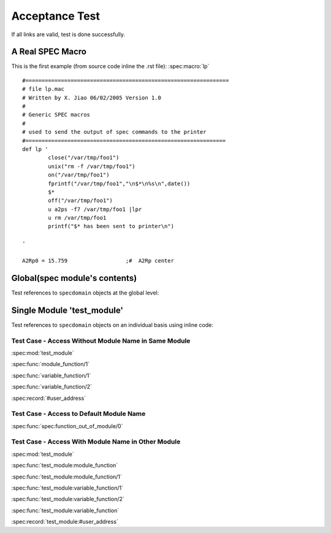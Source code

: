===============
Acceptance Test
===============

If all links are valid, test is done successfully.


A Real SPEC Macro
======================

This is the first example (from source code inline the .rst file): :spec:macro:`lp`

.. and also the variable :spec:variable:`A2Rp0`

::

	#===============================================================
	# file lp.mac
	# Written by X. Jiao 06/02/2005 Version 1.0
	#
	# Generic SPEC macros
	#
	# used to send the output of spec commands to the printer
	#============================================================== 
	def lp '
		close("/var/tmp/foo1")
		unix("rm -f /var/tmp/foo1")
		on("/var/tmp/foo1")
		fprintf("/var/tmp/foo1","\n$*\n%s\n",date())
		$*
		off("/var/tmp/foo1")
		u a2ps -f7 /var/tmp/foo1 |lpr
	        u rm /var/tmp/foo1
		printf("$* has been sent to printer\n")
		
	'
	
	A2Rp0 = 15.759			;#  A2Rp center



Global(spec module's contents)
================================

Test references to ``specdomain`` objects at the global level:

.. spec:function:: function_out_of_module

.. spec:module:: test_module

Single Module 'test_module'
===========================

Test references to ``specdomain`` objects on an individual basis using inline code:

.. spec:function:: module_function(Identifier)

   test
   
   :param Identifier: identify sender
   :type  Identifier: str
   :return: status
   :rtype:  atom()

.. spec:function:: variable_function(Name[, Option]) -> ok

   test

   :param Name: identify sender
   :type  Name: str
   :param Option: option param
   :type  Option: atom()


..
	.. spec:macro:: HostName
	   
	   Host name of test server.

.. spec:record:: #user_address

   It contains user name, e-mail, address and so on

Test Case - Access Without Module Name in Same Module
-----------------------------------------------------

:spec:mod:`test_module`

:spec:func:`module_function/1`

:spec:func:`variable_function/1`

:spec:func:`variable_function/2`

.. :spec:macro:`HostName`

:spec:record:`#user_address`

Test Case - Access to Default Module Name
-----------------------------------------

:spec:func:`spec:function_out_of_module/0`

.. spec:module dummy_other_module

Test Case - Access With Module Name in Other Module
---------------------------------------------------

:spec:mod:`test_module`

:spec:func:`test_module:module_function`

:spec:func:`test_module:module_function/1`

:spec:func:`test_module:variable_function/1`

:spec:func:`test_module:variable_function/2`

:spec:func:`test_module:variable_function`

.. :spec:macro:`test_module:HostName`

:spec:record:`test_module:#user_address`
